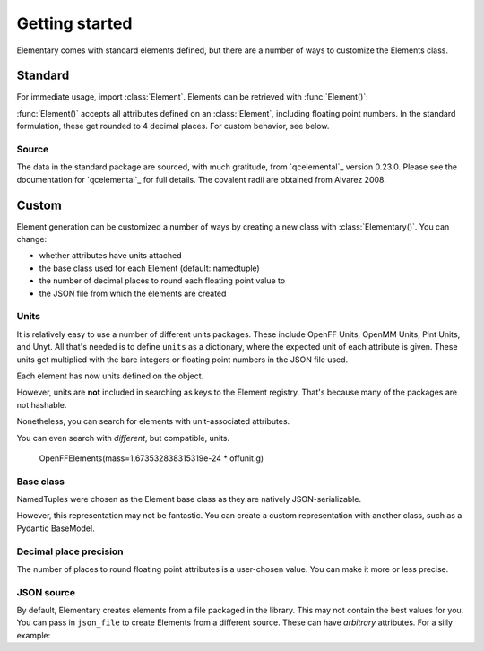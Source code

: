 Getting started
===============

Elementary comes with standard elements defined, but there are a number of ways to customize the Elements class.

--------
Standard
--------

For immediate usage, import :class:`Element`. Elements can be retrieved with :func:`Element()`:

.. ipython:: python

    import pyelementary as elm
    h = elm.Element(atomic_number=1)
    print(h)

:func:`Element()` accepts all attributes defined on an :class:`Element`, including floating point numbers.
In the standard formulation, these get rounded to 4 decimal places. For custom behavior, see below.

.. ipython:: python

    elm.Element(mass=1.0078)


Source
------

The data in the standard package are sourced, with much gratitude, from `qcelemental`_ version 0.23.0.
Please see the documentation for `qcelemental`_ for full details.
The covalent radii are obtained from Alvarez 2008.


------
Custom
------

Element generation can be customized a number of ways by creating a new class with :class:`Elementary()`.
You can change:

* whether attributes have units attached
* the base class used for each Element (default: namedtuple)
* the number of decimal places to round each floating point value to
* the JSON file from which the elements are created

Units
-----

It is relatively easy to use a number of different units packages.
These include OpenFF Units, OpenMM Units, Pint Units, and Unyt.
All that's needed is to define ``units`` as a dictionary, where
the expected unit of each attribute is given. These units
get multiplied with the bare integers or floating point numbers in
the JSON file used.

.. ipython:: python

    from openff.units import unit as offunit

    OpenFFElements = elm.Elementary(
        units=dict(
            mass=offunit.amu,
            covalent_radius=offunit.angstrom
        )
    )

Each element has now units defined on the object.

.. ipython:: python

    offh = OpenFFElements(atomic_number=1)

However, units are **not** included in searching as keys to the Element registry.
That's because many of the packages are not hashable.

.. ipython:: python

    OpenFFElements.registry.mass[1.0078]

Nonetheless, you can search for elements with unit-associated attributes.

.. ipython:: python

    OpenFFElements(mass=1.0078 * offunit.amu)
    
You can even search with *different*, but compatible, units.

    OpenFFElements(mass=1.673532838315319e-24 * offunit.g)


Base class
----------

NamedTuples were chosen as the Element base class as they are natively JSON-serializable.

.. ipython:: python

    import json
    json.dumps(h)

However, this representation may not be fantastic.
You can create a custom representation with another class, such as a Pydantic BaseModel.

.. ipython:: python

    from pydantic import BaseModel

    PydElements = elm.Elementary(
        element_cls=BaseModel
    )
    h = PydElements(atomic_number=1)
    h.json()


Decimal place precision
-----------------------

The number of places to round floating point attributes is a user-chosen value.
You can make it more or less precise.


.. ipython:: python

    LessPreciseElement = elm.Elmeentary(
        decimals=0
    )
    LessPreciseElement(mass=1)


JSON source
-----------

By default, Elementary creates elements from a file packaged in the library.
This may not contain the best values for you.
You can pass in ``json_file`` to create Elements from a different source.
These can have *arbitrary* attributes.
For a silly example:

.. ipython:: python

    from pyelementary.tests.datafiles import VEGETABLES_JSON
    Vegetables = elm.Elementary(json_file=VEGETABLES_JSON)
    print(Vegetables(name="carrot"))
    print(Vegetables.registry.name)
